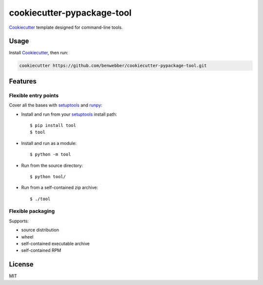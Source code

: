 cookiecutter-pypackage-tool
===========================

Cookiecutter_ template designed for command-line tools.

Usage
-----

Install Cookiecutter_, then run:

.. code-block:: bash

    cookiecutter https://github.com/benwebber/cookiecutter-pypackage-tool.git

Features
--------

Flexible entry points
~~~~~~~~~~~~~~~~~~~~~

Cover all the bases with setuptools_ and runpy_:

* Install and run from your setuptools_ install path::

    $ pip install tool
    $ tool

* Install and run as a module::

    $ python -m tool

* Run from the source directory::

    $ python tool/

* Run from a self-contained zip archive::

    $ ./tool

Flexible packaging
~~~~~~~~~~~~~~~~~~

Supports:

* source distribution
* wheel
* self-contained executable archive
* self-contained RPM

License
-------

MIT

.. _Cookiecutter: https://github.com/audreyr/cookiecutter
.. _setuptools: https://pythonhosted.org/setuptools/
.. _runpy: https://docs.python.org/3.4/library/runpy.html
